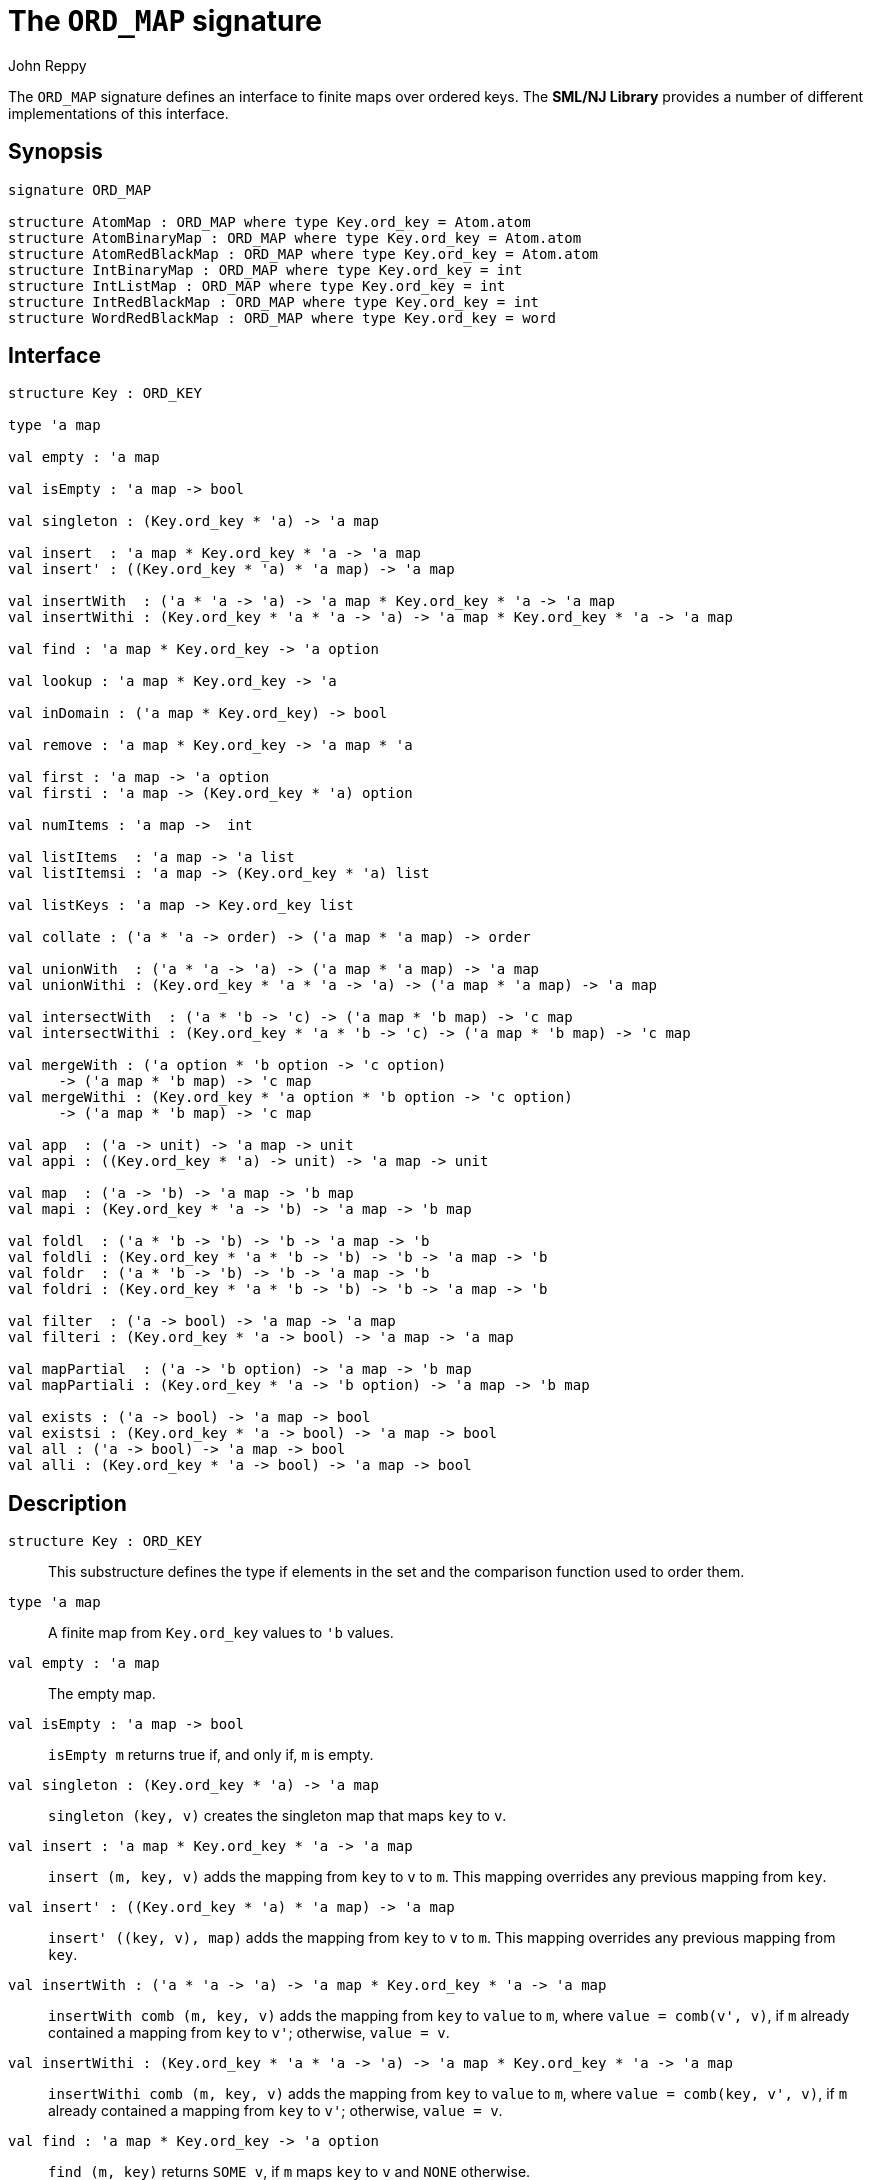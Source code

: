 = The `ORD_MAP` signature
:Author: John Reppy
:Date: {release-date}
:stem: latexmath
:source-highlighter: pygments
:VERSION: {smlnj-version}

The `ORD_MAP` signature defines an interface to finite maps
over ordered keys. The **SML/NJ Library** provides a number of
different implementations of this interface.

== Synopsis

[source,sml]
------------
signature ORD_MAP

structure AtomMap : ORD_MAP where type Key.ord_key = Atom.atom
structure AtomBinaryMap : ORD_MAP where type Key.ord_key = Atom.atom
structure AtomRedBlackMap : ORD_MAP where type Key.ord_key = Atom.atom
structure IntBinaryMap : ORD_MAP where type Key.ord_key = int
structure IntListMap : ORD_MAP where type Key.ord_key = int
structure IntRedBlackMap : ORD_MAP where type Key.ord_key = int
structure WordRedBlackMap : ORD_MAP where type Key.ord_key = word
------------

== Interface

[source,sml]
------------
structure Key : ORD_KEY

type 'a map

val empty : 'a map

val isEmpty : 'a map -> bool

val singleton : (Key.ord_key * 'a) -> 'a map

val insert  : 'a map * Key.ord_key * 'a -> 'a map
val insert' : ((Key.ord_key * 'a) * 'a map) -> 'a map

val insertWith  : ('a * 'a -> 'a) -> 'a map * Key.ord_key * 'a -> 'a map
val insertWithi : (Key.ord_key * 'a * 'a -> 'a) -> 'a map * Key.ord_key * 'a -> 'a map

val find : 'a map * Key.ord_key -> 'a option

val lookup : 'a map * Key.ord_key -> 'a

val inDomain : ('a map * Key.ord_key) -> bool

val remove : 'a map * Key.ord_key -> 'a map * 'a

val first : 'a map -> 'a option
val firsti : 'a map -> (Key.ord_key * 'a) option

val numItems : 'a map ->  int

val listItems  : 'a map -> 'a list
val listItemsi : 'a map -> (Key.ord_key * 'a) list

val listKeys : 'a map -> Key.ord_key list

val collate : ('a * 'a -> order) -> ('a map * 'a map) -> order

val unionWith  : ('a * 'a -> 'a) -> ('a map * 'a map) -> 'a map
val unionWithi : (Key.ord_key * 'a * 'a -> 'a) -> ('a map * 'a map) -> 'a map

val intersectWith  : ('a * 'b -> 'c) -> ('a map * 'b map) -> 'c map
val intersectWithi : (Key.ord_key * 'a * 'b -> 'c) -> ('a map * 'b map) -> 'c map

val mergeWith : ('a option * 'b option -> 'c option)
      -> ('a map * 'b map) -> 'c map
val mergeWithi : (Key.ord_key * 'a option * 'b option -> 'c option)
      -> ('a map * 'b map) -> 'c map

val app  : ('a -> unit) -> 'a map -> unit
val appi : ((Key.ord_key * 'a) -> unit) -> 'a map -> unit

val map  : ('a -> 'b) -> 'a map -> 'b map
val mapi : (Key.ord_key * 'a -> 'b) -> 'a map -> 'b map

val foldl  : ('a * 'b -> 'b) -> 'b -> 'a map -> 'b
val foldli : (Key.ord_key * 'a * 'b -> 'b) -> 'b -> 'a map -> 'b
val foldr  : ('a * 'b -> 'b) -> 'b -> 'a map -> 'b
val foldri : (Key.ord_key * 'a * 'b -> 'b) -> 'b -> 'a map -> 'b

val filter  : ('a -> bool) -> 'a map -> 'a map
val filteri : (Key.ord_key * 'a -> bool) -> 'a map -> 'a map

val mapPartial  : ('a -> 'b option) -> 'a map -> 'b map
val mapPartiali : (Key.ord_key * 'a -> 'b option) -> 'a map -> 'b map

val exists : ('a -> bool) -> 'a map -> bool
val existsi : (Key.ord_key * 'a -> bool) -> 'a map -> bool
val all : ('a -> bool) -> 'a map -> bool
val alli : (Key.ord_key * 'a -> bool) -> 'a map -> bool
------------

== Description

`[.kw]#structure# Key : ORD_KEY`::
  This substructure defines the type if elements in the set and
  the comparison function used to order them.

`[.kw]#type# 'a map`::
  A finite map from `Key.ord_key` values to ``'b`` values.

`[.kw]#val# empty : 'a map`::
  The empty map.

`[.kw]#val# isEmpty : 'a map \-> bool`::
  `isEmpty m` returns true if, and only if, `m` is empty.

`[.kw]#val# singleton : (Key.ord_key * 'a) \-> 'a map`::
  `singleton (key, v)` creates the singleton map that maps `key` to `v`.

`[.kw]#val# insert  : 'a map * Key.ord_key * 'a \-> 'a map`::
  `insert (m, key, v)` adds the mapping from `key` to `v` to `m`.
  This mapping overrides any previous mapping from `key`.

`[.kw]#val# insert' : ((Key.ord_key * 'a) * 'a map) \-> 'a map`::
  `insert' ((key, v), map)` adds the mapping from `key` to `v` to `m`.
  This mapping overrides any previous mapping from `key`.

`[.kw]#val# insertWith  : ('a * 'a \-> 'a) \-> 'a map * Key.ord_key * 'a \-> 'a map`::
  `insertWith comb (m, key, v)` adds the mapping from `key` to `value` to `m`,
  where `value = comb(v', v)`, if `m` already contained a mapping from `key`
  to `v'`; otherwise, `value = v`.

`[.kw]#val# insertWithi : (Key.ord_key * 'a * 'a \-> 'a) \-> 'a map * Key.ord_key * 'a \-> 'a map`::
  `insertWithi comb (m, key, v)` adds the mapping from `key` to `value` to `m`,
  where `value = comb(key, v', v)`, if `m` already contained a mapping from `key`
  to `v'`; otherwise, `value = v`.

`[.kw]#val# find : 'a map * Key.ord_key \-> 'a option`::
  `find (m, key)` returns `SOME v`, if `m` maps `key` to `v` and `NONE` otherwise.

`[.kw]#val# lookup : 'a map * Key.ord_key \-> 'a`::
  `lookup (m, key)` returns `v`, if `m` maps `key` to `v`; otherwise it
  raises the exception xref:../Util/str-LibBase.adoc#exn:NotFound[`NotFound`].

`[.kw]#val# inDomain : ('a map * Key.ord_key) \-> bool`::
  `inDomain (m, key)` returns `true` if `key` is in the domain of `m`.

`[.kw]#val# remove : 'a map * Key.ord_key \-> 'a map * 'a`::
  `remove (m, key)` returns the pair `(m', v)`, if `m` maps `key` to `v`
  and where `m'` is `m` with `key` removed from its domain.  If `key`
  is not in the domain of `m`, then it raises the exception
  xref:../Util/str-LibBase.adoc#exn:NotFound[`NotFound`].

`[.kw]#val# first : 'a map \-> 'a option`::
  `first m` returns `SOME item` when `item` is the value associated with
  the first (or smallest) key in the domain of the map `m`.  It returns
  `NONE` when the map is empty.

`[.kw]#val# firsti : 'a map \-> (Key.ord_key * 'a) option`::
  `first m` returns `SOME(key, item)` when `key` is the first (or smallest)
  key in the domain of the map `m` and `key` maps to `item`.  It returns
  `NONE` when the map is empty.

`[.kw]#val# numItems : 'a map \->  int`::
  `numItems m` returns the size of ``m``'s domain.

`[.kw]#val# listItems  : 'a map \-> 'a list`::
  `listItems m` returns a list of the values in the _range_ of `m`.
  Note that this list will contain duplicates when multiple keys in
  ``m``'s domain map to the same value.

`[.kw]#val# listItemsi : 'a map \-> (Key.ord_key * 'a) list`::
  `listItemsi m` returns a list of the key-value pairs in `m`.

`[.kw]#val# listKeys : 'a map \-> Key.ord_key list`::
  `listKeys m` returns a list of the keys in the domain of `m`.

`[.kw]#val# collate : ('a * 'a \-> order) \-> ('a map * 'a map) \-> order`::
  `collate cmpV (m1, m2)` returns the order of the two maps, where `cmpV` is
  used to compare the values in the domain.

`[.kw]#val# unionWith  : ('a * 'a \-> 'a) \-> ('a map * 'a map) \-> 'a map`::
  `unionWith comb (m1, m2)` returns the union of the two maps, using the function `comb`
  to combine values when there is a collision of keys.  More formally, this expression
  returns the map
+
[latexmath]
+++++++++++
  \begin{array}{l}
  \{ (k, \mathtt{m1}(k))
    \;|\;k \in \mathbf{dom}(\mathtt{m1}) \setminus \mathbf{dom}(\mathtt{m2}) \}
  \cup \\
  \{ (k, \mathtt{m2}(k))
    \;|\;k \in \mathbf{dom}(\mathtt{m2}) \setminus \mathbf{dom}(\mathtt{m1}) \}
  \cup \\
  \{ (k, \mathtt{comb}(\mathtt{m1}(k), \mathtt{m2}(k))
    \;|\;k \in \mathbf{dom}(\mathtt{m1}) \cap \mathbf{dom}(\mathtt{m2}) \}
  \end{array}
+++++++++++
+
For example, we could implement a _multiset_ of keys by mapping keys to their
multiplicity.  Then, the union of two multisets could be defined by
+
[source,sml]
------------
fun union (ms1, ms2) = unionWith Int.+ (ms1, ms2)
------------

`[.kw]#val# unionWithi : (Key.ord_key * 'a * 'a \-> 'a) \-> ('a map * 'a map) \-> 'a map`::
  `unionWithi comb (m1, m2)` returns the union of the two maps, using the function `comb`
  to combine values when there is a collision of keys.  More formally, this expression
  returns the map
+
[latexmath]
+++++++++++
  \begin{array}{l}
  \{ (k, \mathtt{m1}(k))
    \;|\;k \in \mathbf{dom}(\mathtt{m1}) \setminus \mathbf{dom}(\mathtt{m2}) \}
  \cup \\
  \{ (k, \mathtt{m2}(k))
    \;|\;k \in \mathbf{dom}(\mathtt{m2}) \setminus \mathbf{dom}(\mathtt{m1}) \}
  \cup \\
  \{ (k, \mathtt{comb}(k, \mathtt{m1}(k), \mathtt{m2}(k))
    \;|\;k \in \mathbf{dom}(\mathtt{m1}) \cap \mathbf{dom}(\mathtt{m2}) \}
  \end{array}
+++++++++++

`[.kw]#val# intersectWith  : ('a * 'b \-> 'c) \-> ('a map * 'b map) \-> 'c map`::
  `intersectWith comb (m1, m2)` returns the intersection of the two maps,
  where the values in the range are a computed by applying the function
  `comb` to the values from the two maps.  More formally, this expression
  returns the map
+
[latexmath]
+++++++++++
  \{ (k, \mathtt{comb}(\mathtt{m1}(k), \mathtt{m2}(k))
    \;|\;k \in \mathbf{dom}(\mathtt{m1}) \cap \mathbf{dom}(\mathtt{m2}) \}
+++++++++++

`[.kw]#val# intersectWithi : (Key.ord_key * 'a * 'b \-> 'c) \-> ('a map * 'b map) \-> 'c map`::
  `intersectWithi comb (m1, m2)` returns the intersection of the two maps,
  where the values in the range are a computed by applying the function
  `comb` to the kay and the values from the two maps.  More formally, this
  expression returns the map
+
[latexmath]
+++++++++++
  \{ (k, \mathtt{comb}(k, \mathtt{m1}(k), \mathtt{m2}(k))
    \;|\;k \in \mathbf{dom}(\mathtt{m1}) \cap \mathbf{dom}(\mathtt{m2}) \}
+++++++++++

`[.kw]#val# mergeWith : ('a option * 'b option \-> 'c option) \-> ('a map * 'b map) \-> 'c map`::
  `mergeWith comb (m1, m2)` merges the two maps using the function `comb`
  as a decision procedure for adding elements to the new map.  For each key
  latexmath:[\mathtt{key} \in \mathbf{dom}(\mathtt{m1}) \cup \mathbf{dom}(\mathtt{m2})],
  we evaluate `comb(optV1, optV2)`, where `optV1` is `SOME v` if
  latexmath:[(\mathtt{key}, \mathtt{v}) \in \mathtt{m1}] and is `NONE` if
  latexmath:[\mathtt{key} \not\in \mathbf{dom}(\mathtt{m1}); likewise for `optV2`.
  If `comb(optV1, optV2)` returns ``SOME v'``, then we add ``(key, v')``
  to the result.
+
The `mergeWith` function is a generalization of the `unionWith` and
`intersectionWith` functions.

`[.kw]#val# mergeWithi : (Key.ord_key * 'a option * 'b option \-> 'c option) \-> ('a map * 'b map) \-> 'c map`::
  `mergeWithi comb (m1, m2)` merges the two maps using the function `comb`
  as a decision procedure for adding elements to the new map.  The difference
  between this function and `mergeWith` is that the `comb` function takes the
  `key` value in addition to the optional values from the range.

`[.kw]#val# app  : ('a \-> unit) \-> 'a map \-> unit`::
  `app f m` applies the function `f` to the values in the range of `m`.

`[.kw]#val# appi : ((Key.ord_key * 'a) \-> unit) \-> 'a map \-> unit`::
  `appi f map` applies the function `f` to the key-value pairs that
  define `m`.

`[.kw]#val# map  : ('a \-> 'b) \-> 'a map \-> 'b map`::
  `map f m` creates a new finite map ``m'`` by applying the function `f` to the
  values in the range of `m`.  Thus, if
  latexmath:[(\mathtt{key}, \mathtt{v}) \in \mathtt{m}], then
  `(key, f v)` will be in ``m'``.

`[.kw]#val# mapi : (Key.ord_key * 'a \-> 'b) \-> 'a map \-> 'b map`::
  `mapi f m` creates a new finite map ``m'`` by applying the function `f` to the
  key-value pairs of `m`.  Thus, if
  latexmath:[(\mathtt{key}, \mathtt{v}) \in \mathtt{m}], then
  `(key, f(key, v))` will be in ``m'``.

`[.kw]#val# foldl  : ('a * 'b \-> 'b) \-> 'b \-> 'a map \-> 'b`::
  `foldl fl init m` folds the function `f` over the range of
  `m` using `init` as the initial value.  Items are processed in
  increasing order of their key values.

`[.kw]#val# foldli : (Key.ord_key * 'a * 'b \-> 'b) \-> 'b \-> 'a map \-> 'b`::
  `foldli f init m` folds the function `f` over the key-value pairs in
  `m` using `init` as the initial value.  Items are processed in
  increasing order of their key values.

`[.kw]#val# foldr  : ('a * 'b \-> 'b) \-> 'b \-> 'a map \-> 'b`::
  `foldr fl init m` folds the function `f` over the range of
  `m` using `init` as the initial value.  Items are processed in
  decreasing order of their key values.

`[.kw]#val# foldri : (Key.ord_key * 'a * 'b \-> 'b) \-> 'b \-> 'a map \-> 'b`::
  `foldli f init m` folds the function `f` over the key-value pairs in
  `m` using `init` as the initial value.  Items are processed in
  decreasing order of their key values.

`[.kw]#val# filter  : ('a \-> bool) \-> 'a map \-> 'a map`::
  `filter pred m` filters out those items `(key, v)` from `m`, such that
  `pred v` returns `false`.  More formally, this expression returns the map
  latexmath:[\{ (\mathtt{key}, \mathtt{v})\;|\;\mathtt{key} \in \mathbf{dom}(\mathtt{m})
  \wedge \mathtt{pred}(\mathtt{v}) \}].

`[.kw]#val# filteri : (Key.ord_key * 'a \-> bool) \-> 'a map \-> 'a map`::
  `filteri pred m` filters out those items `(key, v)` from `m`, such that
  `pred(key, v)` returns `false`.  More formally, this expression returns the map
  latexmath:[\{ (\mathtt{key}, \mathtt{v})\;|\;\mathtt{key} \in \mathbf{dom}(\mathtt{m})
  \wedge \mathtt{pred}(\mathtt{key}, \mathtt{v}) \}].

`[.kw]#val# mapPartial  : ('a \-> 'b option) \-> 'a map \-> 'b map`::
  `mapPartial f m` maps the partial function `f` over the items of `m`.
  More formally, this expression returns the map
[latexmath]
+++++++++++
  \{ (k, v') \;|\; (k, v) \in \mathtt{m} \wedge \mathtt{f}(v) = \mathtt{SOME}(v') \}
+++++++++++

`[.kw]#val# mapPartiali : (Key.ord_key * 'a \-> 'b option) \-> 'a map \-> 'b map`::
  `mapPartiali f m` maps the partial function `f` over the items of `m`.
  More formally, this expression returns the map
[latexmath]
+++++++++++
  \{ (k, v') \;|\; (k, v) \in \mathtt{m} \wedge \mathtt{f}(k, v) = \mathtt{SOME}(v') \}
+++++++++++

`[.kw]#val# exists : ('a \-> bool) \-> 'a map \-> bool`::
  `exists pred m` returns `true` if, and only if, there exists an item
  latexmath:[(\mathtt{key}, \mathtt{v}) \in \mathtt{m}],
  such that `pred v` returns `true`.

`[.kw]#val# existsi : (Key.ord_key * 'a \-> bool) \-> 'a map \-> bool`::
  `exists pred m` returns `true` if, and only if, there exists an item
  latexmath:[(\mathtt{key}, \mathtt{v}) \in \mathtt{m}], such that
  `pred(key, v)` returns `true`.

`[.kw]#val# all : ('a \-> bool) \-> 'a map \-> bool`::
  `all pred m` returns `true` if, and only if, `pred v` returns `true`
  for all items latexmath:[(\mathtt{key}, \mathtt{v}) \in \mathtt{m}].

`[.kw]#val# alli : (Key.ord_key * 'a \-> bool) \-> 'a map \-> bool`::
  `all pred m` returns `true` if, and only if, `pred(key, v)` returns `true`
  for all items latexmath:[(\mathtt{key}, \mathtt{v}) \in \mathtt{m}].

== Instances

== See Also

xref:fun-BinaryMapFn.adoc[`BinaryMapFn`],
xref:fun-ListMapFn.adoc[`ListMapFn`],
xref:sig-ORD_KEY.adoc[`ORD_KEY`],
xref:fun-RedBlackMapFn.adoc[`RedBlackMapFn`],
xref:fun-SplayMapFn[`SplayMapFn`],
xref:smlnj-lib.adoc[__The Util Library__]
